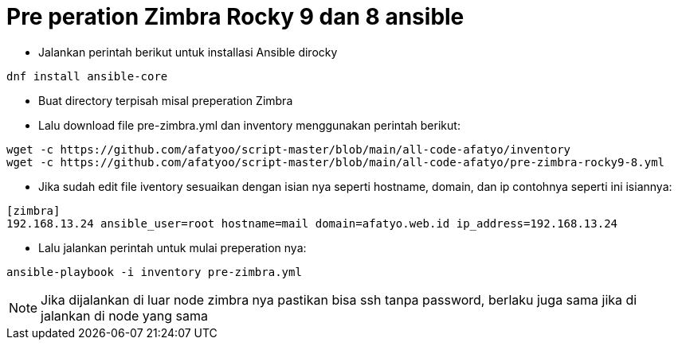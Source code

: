 = Pre peration Zimbra Rocky 9 dan 8 ansible 

* Jalankan perintah berikut untuk installasi Ansible dirocky 
----
dnf install ansible-core
----

* Buat directory terpisah misal preperation Zimbra

* Lalu download file pre-zimbra.yml dan inventory menggunakan perintah berikut:

----
wget -c https://github.com/afatyoo/script-master/blob/main/all-code-afatyo/inventory
wget -c https://github.com/afatyoo/script-master/blob/main/all-code-afatyo/pre-zimbra-rocky9-8.yml
----


* Jika sudah edit file iventory sesuaikan dengan isian nya seperti hostname, domain, dan ip contohnya seperti ini isiannya:

----
[zimbra]
192.168.13.24 ansible_user=root hostname=mail domain=afatyo.web.id ip_address=192.168.13.24
----

* Lalu jalankan perintah untuk mulai preperation nya:

----
ansible-playbook -i inventory pre-zimbra.yml
----

NOTE: Jika dijalankan di luar node zimbra nya pastikan bisa ssh tanpa password, berlaku juga sama jika di jalankan di node yang sama
